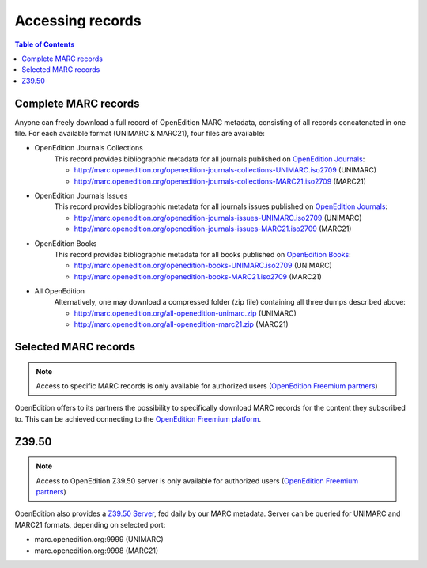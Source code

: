 .. _access:

Accessing records 
============================================

.. contents:: Table of Contents
   :depth: 2

Complete MARC records
----------------------------

Anyone can freely download a full record of OpenEdition MARC metadata, consisting of all records concatenated in one file. For each available format (UNIMARC & MARC21), four files are available:

* OpenEdition Journals Collections
	This record provides bibliographic metadata for all journals published on `OpenEdition Journals <https://journals.openedition.org/>`_:

	* http://marc.openedition.org/openedition-journals-collections-UNIMARC.iso2709 (UNIMARC)
	* http://marc.openedition.org/openedition-journals-collections-MARC21.iso2709 (MARC21)


* OpenEdition Journals Issues
	This record provides bibliographic metadata for all journals issues published on `OpenEdition Journals <https://journals.openedition.org/>`_:

	* http://marc.openedition.org/openedition-journals-issues-UNIMARC.iso2709 (UNIMARC)
	* http://marc.openedition.org/openedition-journals-issues-MARC21.iso2709 (MARC21)

* OpenEdition Books
	This record provides bibliographic metadata for all books published on `OpenEdition Books <https://books.openedition.org/>`_:

	* http://marc.openedition.org/openedition-books-UNIMARC.iso2709 (UNIMARC)
	* http://marc.openedition.org/openedition-books-MARC21.iso2709 (MARC21)

* All OpenEdition
	Alternatively, one may download a compressed folder (zip file) containing all three dumps described above:

	* http://marc.openedition.org/all-openedition-unimarc.zip (UNIMARC)
	* http://marc.openedition.org/all-openedition-marc21.zip (MARC21)

Selected MARC records
----------------------

.. note :: Access to specific MARC records is only available for authorized users (`OpenEdition Freemium partners <https://www.openedition.org/14043?lang=en>`_)

OpenEdition offers to its partners the possibility to specifically download MARC records for the content they subscribed to. This can be achieved connecting to the `OpenEdition Freemium platform <https://freemium.openedition.org/>`_.


Z39.50
-------

.. note :: Access to OpenEdition Z39.50 server is only available for authorized users (`OpenEdition Freemium partners <https://www.openedition.org/14043?lang=en>`_)

OpenEdition also provides a `Z39.50 Server <https://www.niso.org/publications/z3950-primer-protocol>`_, fed daily by our MARC metadata. Server can be queried for UNIMARC and MARC21 formats, depending on selected port:

* marc.openedition.org:9999 (UNIMARC)
* marc.openedition.org:9998 (MARC21)
